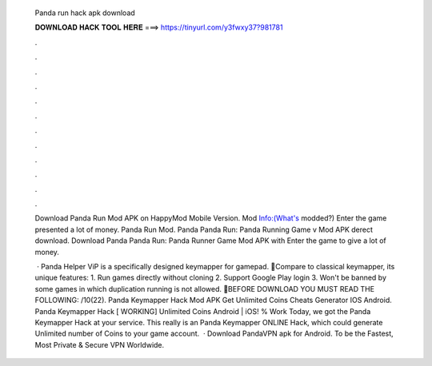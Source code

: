   Panda run hack apk download
  
  
  
  𝐃𝐎𝐖𝐍𝐋𝐎𝐀𝐃 𝐇𝐀𝐂𝐊 𝐓𝐎𝐎𝐋 𝐇𝐄𝐑𝐄 ===> https://tinyurl.com/y3fwxy37?981781
  
  
  
  .
  
  
  
  .
  
  
  
  .
  
  
  
  .
  
  
  
  .
  
  
  
  .
  
  
  
  .
  
  
  
  .
  
  
  
  .
  
  
  
  .
  
  
  
  .
  
  
  
  .
  
  Download Panda Run Mod APK on HappyMod Mobile Version. Mod Info:(What's modded?) Enter the game presented a lot of money. Panda Run Mod. Panda Panda Run: Panda Running Game v Mod APK derect download. Download Panda Panda Run: Panda Runner Game Mod APK with Enter the game to give a lot of money.
  
   · Panda Helper ViP is a specifically designed keymapper for gamepad. 🐼Compare to classical keymapper, its unique features: 1. Run games directly without cloning 2. Support Google Play login 3. Won't be banned by some games in which duplication running is not allowed. 🐼BEFORE DOWNLOAD YOU MUST READ THE FOLLOWING: /10(22). Panda Keymapper Hack Mod APK Get Unlimited Coins Cheats Generator IOS Android. Panda Keymapper Hack [ WORKING] Unlimited Coins Android | iOS! % Work Today, we got the Panda Keymapper Hack at your service. This really is an Panda Keymapper ONLINE Hack, which could generate Unlimited number of Coins to your game account.  · Download PandaVPN apk for Android. To be the Fastest, Most Private & Secure VPN Worldwide.
